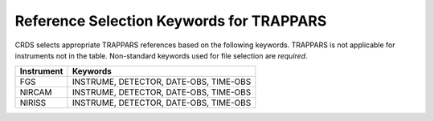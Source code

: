 Reference Selection Keywords for TRAPPARS
-----------------------------------------
CRDS selects appropriate TRAPPARS references based on the following keywords.
TRAPPARS is not applicable for instruments not in the table.
Non-standard keywords used for file selection are *required*.

========== ======================================
Instrument Keywords                               
========== ======================================
FGS        INSTRUME, DETECTOR, DATE-OBS, TIME-OBS 
NIRCAM     INSTRUME, DETECTOR, DATE-OBS, TIME-OBS 
NIRISS     INSTRUME, DETECTOR, DATE-OBS, TIME-OBS 
========== ======================================

